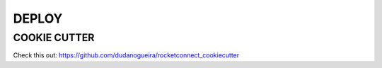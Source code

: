 DEPLOY
======================================================================

COOKIE CUTTER
----------------------------------------------------------------------

Check this out: https://github.com/dudanogueira/rocketconnect_cookiecutter